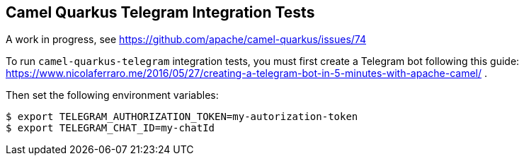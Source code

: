 == Camel Quarkus Telegram Integration Tests

A work in progress, see https://github.com/apache/camel-quarkus/issues/74

To run `camel-quarkus-telegram` integration tests, you must first create a Telegram bot following this guide: https://www.nicolaferraro.me/2016/05/27/creating-a-telegram-bot-in-5-minutes-with-apache-camel/ .

Then set the following environment variables:

[source,shell]
----
$ export TELEGRAM_AUTHORIZATION_TOKEN=my-autorization-token
$ export TELEGRAM_CHAT_ID=my-chatId
----
